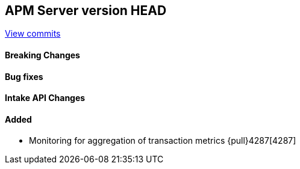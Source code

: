 [[release-notes-head]]
== APM Server version HEAD

https://github.com/elastic/apm-server/compare/7.10\...master[View commits]

[float]
==== Breaking Changes

[float]
==== Bug fixes

[float]
==== Intake API Changes

[float]
==== Added
* Monitoring for aggregation of transaction metrics {pull}4287[4287]


